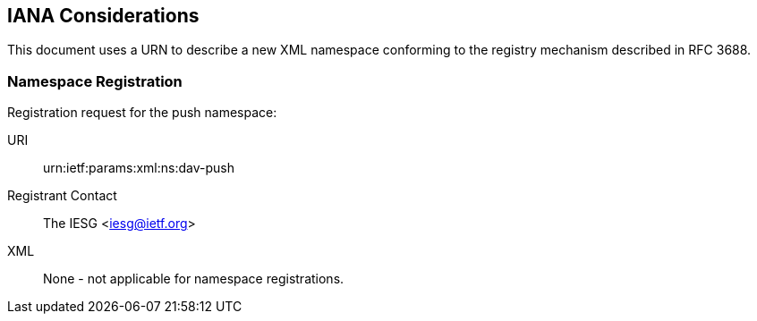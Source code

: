 == IANA Considerations

This document uses a URN to describe a new XML namespace conforming to the registry mechanism described in RFC 3688.

=== Namespace Registration

Registration request for the push namespace:

URI:: urn:ietf:params:xml:ns:dav-push

Registrant Contact:: The IESG <iesg@ietf.org>

XML:: None - not applicable for namespace registrations.

